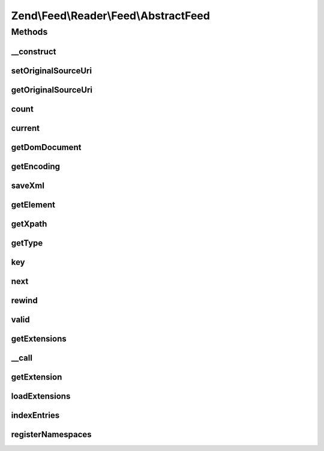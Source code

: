 .. Feed/Reader/Feed/AbstractFeed.php generated using docpx on 01/30/13 03:32am


Zend\\Feed\\Reader\\Feed\\AbstractFeed
======================================



Methods
+++++++

__construct
-----------

.. function:: __construct()


    Constructor

    :param DOMDocument: The DOM object for the feed's XML
    :param string: Feed type



setOriginalSourceUri
--------------------

.. function:: setOriginalSourceUri()


    Set an original source URI for the feed being parsed. This value
    is returned from getFeedLink() method if the feed does not carry
    a self-referencing URI.

    :param string: 



getOriginalSourceUri
--------------------

.. function:: getOriginalSourceUri()


    Get an original source URI for the feed being parsed. Returns null if
    unset or the feed was not imported from a URI.

    :rtype: string|null 



count
-----

.. function:: count()


    Get the number of feed entries.
    Required by the Iterator interface.

    :rtype: int 



current
-------

.. function:: current()


    Return the current entry

    :rtype: \Zend\Feed\Reader\Entry\EntryInterface 



getDomDocument
--------------

.. function:: getDomDocument()


    Get the DOM

    :rtype: DOMDocument 



getEncoding
-----------

.. function:: getEncoding()


    Get the Feed's encoding

    :rtype: string 



saveXml
-------

.. function:: saveXml()


    Get feed as xml

    :rtype: string 



getElement
----------

.. function:: getElement()


    Get the DOMElement representing the items/feed element

    :rtype: DOMElement 



getXpath
--------

.. function:: getXpath()


    Get the DOMXPath object for this feed

    :rtype: DOMXPath 



getType
-------

.. function:: getType()


    Get the feed type

    :rtype: string 



key
---

.. function:: key()


    Return the current feed key

    :rtype: int 



next
----

.. function:: next()


    Move the feed pointer forward



rewind
------

.. function:: rewind()


    Reset the pointer in the feed object



valid
-----

.. function:: valid()


    Check to see if the iterator is still valid

    :rtype: bool 



getExtensions
-------------

.. function:: getExtensions()



__call
------

.. function:: __call()



getExtension
------------

.. function:: getExtension()


    Return an Extension object with the matching name (postfixed with _Feed)

    :param string: 

    :rtype: \Zend\Feed\Reader\Extension\AbstractFeed 



loadExtensions
--------------

.. function:: loadExtensions()



indexEntries
------------

.. function:: indexEntries()


    Read all entries to the internal entries array



registerNamespaces
------------------

.. function:: registerNamespaces()


    Register the default namespaces for the current feed format



